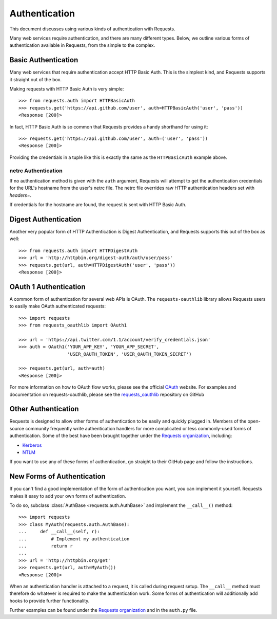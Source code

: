 .. _authentication:

Authentication
==============

This document discusses using various kinds of authentication with Requests.

Many web services require authentication, and there are many different types.
Below, we outline various forms of authentication available in Requests, from
the simple to the complex.


Basic Authentication
--------------------

Many web services that require authentication accept HTTP Basic Auth. This is
the simplest kind, and Requests supports it straight out of the box.

Making requests with HTTP Basic Auth is very simple::

    >>> from requests.auth import HTTPBasicAuth
    >>> requests.get('https://api.github.com/user', auth=HTTPBasicAuth('user', 'pass'))
    <Response [200]>

In fact, HTTP Basic Auth is so common that Requests provides a handy shorthand
for using it::

    >>> requests.get('https://api.github.com/user', auth=('user', 'pass'))
    <Response [200]>

Providing the credentials in a tuple like this is exactly the same as the
``HTTPBasicAuth`` example above.


netrc Authentication
~~~~~~~~~~~~~~~~~~~~

If no authentication method is given with the ``auth`` argument, Requests will
attempt to get the authentication credentials for the URL's hostname from the
user's netrc file. The netrc file overrides raw HTTP authentication headers
set with `headers=`.

If credentials for the hostname are found, the request is sent with HTTP Basic
Auth.


Digest Authentication
---------------------

Another very popular form of HTTP Authentication is Digest Authentication,
and Requests supports this out of the box as well::

    >>> from requests.auth import HTTPDigestAuth
    >>> url = 'http://httpbin.org/digest-auth/auth/user/pass'
    >>> requests.get(url, auth=HTTPDigestAuth('user', 'pass'))
    <Response [200]>


OAuth 1 Authentication
----------------------

A common form of authentication for several web APIs is OAuth. The ``requests-oauthlib``
library allows Requests users to easily make OAuth authenticated requests::

    >>> import requests
    >>> from requests_oauthlib import OAuth1

    >>> url = 'https://api.twitter.com/1.1/account/verify_credentials.json'
    >>> auth = OAuth1('YOUR_APP_KEY', 'YOUR_APP_SECRET',
                      'USER_OAUTH_TOKEN', 'USER_OAUTH_TOKEN_SECRET')

    >>> requests.get(url, auth=auth)
    <Response [200]>

For more information on how to OAuth flow works, please see the official `OAuth`_ website.
For examples and documentation on requests-oauthlib, please see the `requests_oauthlib`_
repository on GitHub


Other Authentication
--------------------

Requests is designed to allow other forms of authentication to be easily and
quickly plugged in. Members of the open-source community frequently write
authentication handlers for more complicated or less commonly-used forms of
authentication. Some of the best have been brought together under the
`Requests organization`_, including:

- Kerberos_
- NTLM_

If you want to use any of these forms of authentication, go straight to their
GitHub page and follow the instructions.


New Forms of Authentication
---------------------------

If you can't find a good implementation of the form of authentication you
want, you can implement it yourself. Requests makes it easy to add your own
forms of authentication.

To do so, subclass :class:`AuthBase <requests.auth.AuthBase>` and implement the
``__call__()`` method::

    >>> import requests
    >>> class MyAuth(requests.auth.AuthBase):
    ...     def __call__(self, r):
    ...         # Implement my authentication
    ...         return r
    ...
    >>> url = 'http://httpbin.org/get'
    >>> requests.get(url, auth=MyAuth())
    <Response [200]>

When an authentication handler is attached to a request,
it is called during request setup. The ``__call__`` method must therefore do
whatever is required to make the authentication work. Some forms of
authentication will additionally add hooks to provide further functionality.

Further examples can be found under the `Requests organization`_ and in the
``auth.py`` file.

.. _OAuth: http://oauth.net/
.. _requests_oauthlib: https://github.com/requests/requests-oauthlib
.. _Kerberos: https://github.com/requests/requests-kerberos
.. _NTLM: https://github.com/requests/requests-ntlm
.. _Requests organization: https://github.com/requests
